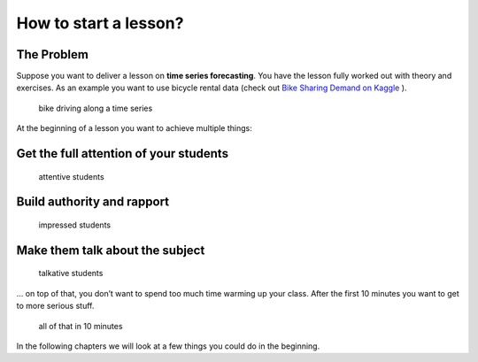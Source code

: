 How to start a lesson?
======================

The Problem
-----------

Suppose you want to deliver a lesson on **time series forecasting**.
You have the lesson fully worked out with theory and exercises.
As an example you want to use bicycle rental data (check out `Bike Sharing
Demand on Kaggle <https://www.kaggle.com/c/bike-sharing-demand>`__ ).

.. figure:: images/bike_time_series.png
   :alt: bike driving along a time series

   bike driving along a time series

At the beginning of a lesson you want to achieve multiple things:

Get the full attention of your students
---------------------------------------

.. figure:: images/warmup_activate.png
   :alt: attentive students

   attentive students

Build authority and rapport
---------------------------

.. figure:: images/warmup_rapport.png
   :alt: impressed students

   impressed students

Make them talk about the subject
--------------------------------

.. figure:: images/warmup_talk.png
   :alt: talkative students

   talkative students

… on top of that, you don’t want to spend too much time warming up your
class. After the first 10 minutes you want to get to more serious stuff.

.. figure:: images/all_in_ten_minutes.png
   :alt: all of that in 10 minutes

   all of that in 10 minutes

In the following chapters we will look at a few things you could do in the beginning.
